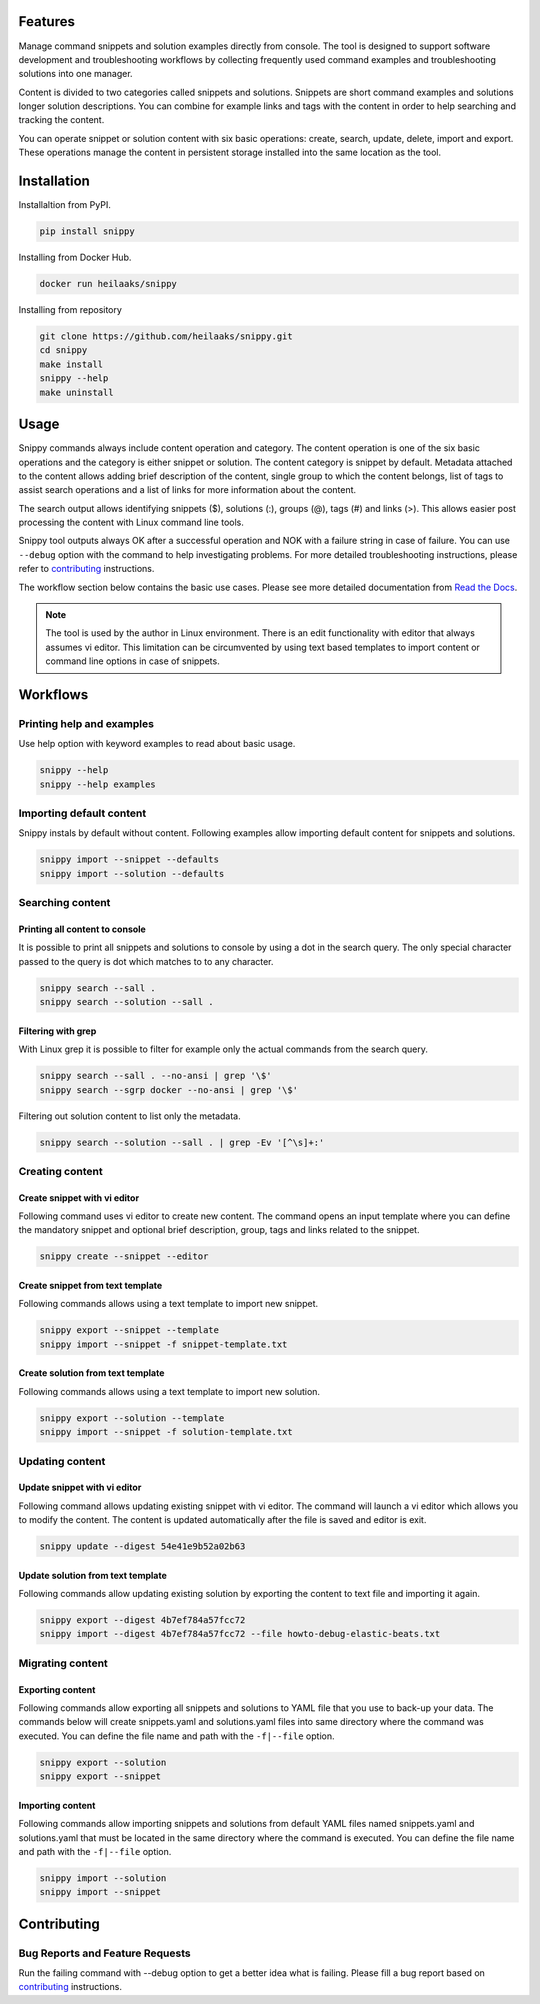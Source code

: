 |badge-pypiv| |badge-pys| |badge-pyv| |badge-cov| |badge-docs| |badge-health|

Features
========

Manage command snippets and solution examples directly from console. The tool is designed
to support software development and troubleshooting workflows by collecting frequently
used command examples and troubleshooting solutions into one manager.

Content is divided to two categories called snippets and solutions. Snippets are short
command examples and solutions longer solution descriptions. You can combine for example
links and tags with the content in order to help searching and tracking the content.

You can operate snippet or solution content with six basic operations: create, search,
update, delete, import and export. These operations manage the content in persistent
storage installed into the same location as the tool.

.. raw:: html

    <a href="https://asciinema.org/a/wc6jSncHMWpD5RbODxQHtqElO"><img src="https://asciinema.org/a/wc6jSncHMWpD5RbODxQHtqElO.png"/></a>

Installation
============

Installaltion from PyPI.

.. code-block:: none

    pip install snippy

Installing from Docker Hub.

.. code-block:: none

    docker run heilaaks/snippy

Installing from repository

.. code-block:: none

   git clone https://github.com/heilaaks/snippy.git
   cd snippy
   make install
   snippy --help
   make uninstall

Usage
=====

Snippy commands always include content operation and category. The content operation is
one of the six basic operations and the category is either snippet or solution. The
content category is snippet by default. Metadata attached to the content allows adding
brief description of the content, single group to which the content belongs, list of
tags to assist search operations and a list of links for more information about the
content.

The search output allows identifying snippets ($), solutions (:), groups (@), tags (#)
and links (>). This allows easier post processing the content with Linux command line
tools.

Snippy tool outputs always OK after a successful operation and NOK with a failure
string in case of failure. You can use ``--debug`` option with the command to help
investigating problems. For more detailed troubleshooting instructions, please refer
to contributing_ instructions.

The workflow section below contains the basic use cases. Please see more detailed
documentation from `Read the Docs`_.

.. note::

    The tool is used by the author in Linux environment. There is an edit functionality
    with editor that always assumes vi editor. This limitation can be circumvented by
    using text based templates to import content or command line options in case of
    snippets.

Workflows
=========

Printing help and examples
--------------------------

Use help option with keyword examples to read about basic usage.

.. code-block:: none

    snippy --help
    snippy --help examples

Importing default content
-------------------------

Snippy instals by default without content. Following examples allow importing default
content for snippets and solutions.

.. code-block:: none

    snippy import --snippet --defaults
    snippy import --solution --defaults


Searching content
-----------------

Printing all content to console
~~~~~~~~~~~~~~~~~~~~~~~~~~~~~~~

It is possible to print all snippets and solutions to console by using a dot in the
search query. The only special character passed to the query is dot which matches to
to any character.

.. code-block:: none

    snippy search --sall .
    snippy search --solution --sall .

Filtering with grep
~~~~~~~~~~~~~~~~~~~

With Linux grep it is possible to filter for example only the actual commands from the
search query.

.. code-block:: none

    snippy search --sall . --no-ansi | grep '\$'
    snippy search --sgrp docker --no-ansi | grep '\$'

Filtering out solution content to list only the metadata.

.. code-block:: none

    snippy search --solution --sall . | grep -Ev '[^\s]+:'

Creating content
----------------

Create snippet with vi editor
~~~~~~~~~~~~~~~~~~~~~~~~~~~~~

Following command uses vi editor to create new content. The command opens an input template
where you can define the mandatory snippet and optional brief description, group, tags and
links related to the snippet.

.. code-block:: none

    snippy create --snippet --editor

Create snippet from text template
~~~~~~~~~~~~~~~~~~~~~~~~~~~~~~~~~

Following commands allows using a text template to import new snippet.

.. code-block:: none

    snippy export --snippet --template
    snippy import --snippet -f snippet-template.txt

Create solution from text template
~~~~~~~~~~~~~~~~~~~~~~~~~~~~~~~~~~

Following commands allows using a text template to import new solution.

.. code-block:: none

    snippy export --solution --template
    snippy import --snippet -f solution-template.txt

Updating content
----------------

Update snippet with vi editor
~~~~~~~~~~~~~~~~~~~~~~~~~~~~~

Following command allows updating existing snippet with vi editor. The command will
launch a vi editor which allows you to modify the content. The content is updated
automatically after the file is saved and editor is exit.

.. code-block:: none

    snippy update --digest 54e41e9b52a02b63

Update solution from text template
~~~~~~~~~~~~~~~~~~~~~~~~~~~~~~~~~~

Following commands allow updating existing solution by exporting the content to text
file and importing it again.

.. code-block:: none

    snippy export --digest 4b7ef784a57fcc72
    snippy import --digest 4b7ef784a57fcc72 --file howto-debug-elastic-beats.txt

Migrating content
-----------------

Exporting content
~~~~~~~~~~~~~~~~~

Following commands allow exporting all snippets and solutions to YAML file that you use to
back-up your data. The commands below will create snippets.yaml and solutions.yaml files into
same directory where the command was executed. You can define the file name and path with the
``-f|--file`` option.

.. code-block:: none

    snippy export --solution
    snippy export --snippet

Importing content
~~~~~~~~~~~~~~~~~

Following commands allow importing snippets and solutions from default YAML files named
snippets.yaml and solutions.yaml that must be located in the same directory where the command
is executed. You can define the file name and path with the ``-f|--file`` option.

.. code-block:: none

    snippy import --solution
    snippy import --snippet

Contributing
============

Bug Reports and Feature Requests
--------------------------------

Run the failing command with --debug option to get a better idea what is failing. Please
fill a bug report based on contributing_ instructions.


.. |badge-pypiv| image:: https://img.shields.io/pypi/v/snippy.svg
   :target: https://pypi.python.org/pypi/snippy

.. |badge-pys| image:: https://img.shields.io/pypi/status/snippy.svg
   :target: https://pypi.python.org/pypi/snippy

.. |badge-pyv| image:: https://img.shields.io/pypi/pyversions/snippy.svg
   :target: https://pypi.python.org/pypi/snippy

.. |badge-cov| image:: https://codecov.io/gh/heilaaks/snippy/branch/master/graph/badge.svg
   :target: https://codecov.io/gh/heilaaks/snippy

.. |badge-docs| image:: https://readthedocs.org/projects/snippy/badge/?version=latest
   :target: http://snippy.readthedocs.io/en/latest/?badge=latest

.. |badge-health| image:: https://landscape.io/github/heilaaks/snippy/master/landscape.svg?style=flat
   :target: https://landscape.io/github/heilaaks/snippy/master

.. _Read the Docs: http://snippy.readthedocs.io/en/latest/

.. _contributing: https://github.com/heilaaks/snippy/blob/master/CONTRIBUTING.rst

.. _asciinema: https://asciinema.org/a/wc6jSncHMWpD5RbODxQHtqElO
